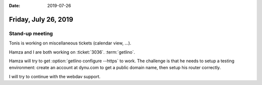 :date: 2019-07-26

=====================
Friday, July 26, 2019
=====================

Stand-up meeting
================

Tonis is working on miscellaneous tickets (calendar view, ...).

Hamza and I are both working on :ticket:`3036`.  :term:`getlino`.

Hamza will try to get :option:`getlino configure --https` to work. The
challenge is that he needs to setup a testing environment: create an account at
dynu.com to get a public domain name, then setup his router correctly.

I will try to continue with the webdav support.

